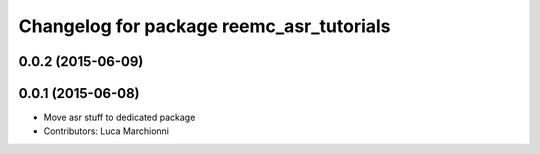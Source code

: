 ^^^^^^^^^^^^^^^^^^^^^^^^^^^^^^^^^^^^^^^^^
Changelog for package reemc_asr_tutorials
^^^^^^^^^^^^^^^^^^^^^^^^^^^^^^^^^^^^^^^^^

0.0.2 (2015-06-09)
------------------

0.0.1 (2015-06-08)
------------------
* Move asr stuff to dedicated package
* Contributors: Luca Marchionni
